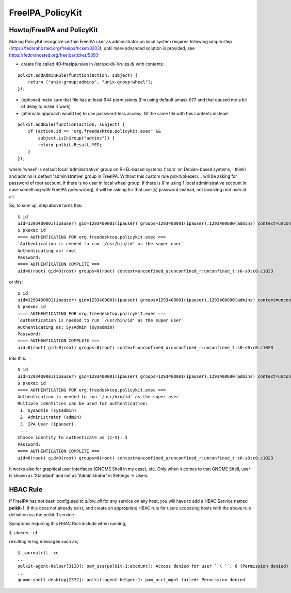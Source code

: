 FreeIPA_PolicyKit
=================



Howto/FreeIPA and PolicyKit
---------------------------

Making PolicyKit recognize certain FreeIPA user as administrator on
local system requires following simple step
(https://fedorahosted.org/freeipa/ticket/3203), until more advanced
solution is provided, see https://fedorahosted.org/freeipa/ticket/5350:

-  create file called 40-freeipa.rules in /etc/polkit-1/rules.d/ with
   contents:

::

    polkit.addAdminRule(function(action, subject) {
        return ["unix-group:admins", "unix-group:wheel"];
    });

-  (optional) make sure that file has at least 644 permissions (I'm
   using default umask 077 and that caused me a bit of delay to make it
   work)

-  (alternate approach would be) to use password-less access, fill the
   same file with this contents instead:

::

    polkit.addRule(function(action, subject) {
        if (action.id == "org.freedesktop.policykit.exec" &&
            subject.isInGroup("admins")) {
            return polkit.Result.YES;
        }
    });

where 'wheel' is default local 'administrative' group on RHEL-based
systems ('adm' on Debian-based systems, I think) and admins is default
'administrative' group in FreeIPA. Without this custom rule
polkit/pkexec/... will be asking for password of root account, if there
is no user in local wheel group. If there is (I'm using 1 local
administrative account in case something with FreeIPA goes wrong), it
will be asking for that user(s) password instead, not involving root
user at all.

So, to sum up, step above turns this:

::

   $ id
   uid=1293400001(ipauser) gid=1293400001(ipauser) groups=1293400001(ipauser),1293400000(admins) context=unconfined_u:unconfined_r:unconfined_t:s0-s0:c0.c1023
   $ pkexec id
   ==== AUTHENTICATING FOR org.freedesktop.policykit.exec ===
   `Authentication is needed to run `/usr/bin/id' as the super user`
   Authenticating as: root
   Password: 
   ==== AUTHENTICATION COMPLETE ===
   uid=0(root) gid=0(root) groups=0(root) context=unconfined_u:unconfined_r:unconfined_t:s0-s0:c0.c1023

or this:

::

   $ id
   uid=1293400001(ipauser) gid=1293400001(ipauser) groups=1293400001(ipauser),1293400000(admins) context=unconfined_u:unconfined_r:unconfined_t:s0-s0:c0.c1023
   $ pkexec id
   ==== AUTHENTICATING FOR org.freedesktop.policykit.exec ===
   `Authentication is needed to run `/usr/bin/id' as the super user`
   Authenticating as: SysAdmin (sysadmin)
   Password: 
   ==== AUTHENTICATION COMPLETE ===
   uid=0(root) gid=0(root) groups=0(root) context=unconfined_u:unconfined_r:unconfined_t:s0-s0:c0.c1023

into this:

::

    $ id
    uid=1293400001(ipauser) gid=1293400001(ipauser) groups=1293400001(ipauser),1293400000(admins) context=unconfined_u:unconfined_r:unconfined_t:s0-s0:c0.c1023
    $ pkexec id
    ==== AUTHENTICATING FOR org.freedesktop.policykit.exec ===
    Authentication is needed to run `/usr/bin/id' as the super user`
    Multiple identities can be used for authentication:
     1. SysAdmin (sysadmin)
     2. Administrator (admin)
     3. IPA User (ipauser)
     ...
    Choose identity to authenticate as (1-X): 3
    Password:
    ==== AUTHENTICATION COMPLETE ===
    uid=0(root) gid=0(root) groups=0(root) context=unconfined_u:unconfined_r:unconfined_t:s0-s0:c0.c1023

It works also for graphical user interfaces (GNOME Shell in my case),
etc. Only when it comes to that GNOME Shell, user is shown as 'Standard'
and not as 'Administrator' in Settings -> Users.



HBAC Rule
----------------------------------------------------------------------------------------------

If FreeIPA has not been configured to *allow_all* for any service on any
host, you will have to add a HBAC Service named **polkit-1**, if this
does not already exist, and create an appropriate HBAC rule for users
accessing hosts with the above rule definition via the polkit-1 service.

Symptoms requiring this HBAC Rule include when running;

``$ pkexec id``

resulting in log messages such as;

::

    $ journalctl -xe
    ...
    polkit-agent-helper[3130]: pam_sss(polkit-1:account): Access denied for user ``\ ``: 6 (Permission denied)
    ...
    gnome-shell.desktop[2372]: polkit-agent-helper-1: pam_acct_mgmt failed: Permission denied
